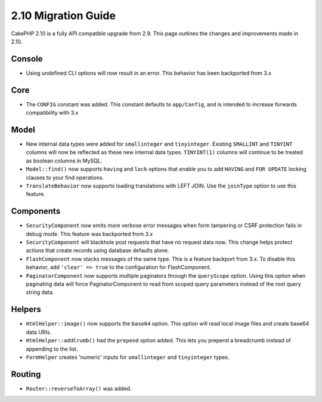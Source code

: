 2.10 Migration Guide
####################

CakePHP 2.10 is a fully API compatible upgrade from 2.9. This page outlines
the changes and improvements made in 2.10.

Console
=======

* Using undefined CLI options will now result in an error. This behavior has
  been backported from 3.x

Core
====

* The ``CONFIG`` constant was added. This constant defaults to ``app/Config``,
  and is intended to increase forwards compatibility with 3.x

Model
=====

* New internal data types were added for ``smallinteger`` and ``tinyinteger``.
  Existing ``SMALLINT`` and ``TINYINT`` columns will now be reflected as these
  new internal data types. ``TINYINT(1)`` columns will continue to be treated as
  boolean columns in MySQL.
* ``Model::find()`` now supports ``having`` and ``lock`` options that enable you
  to add ``HAVING`` and ``FOR UPDATE`` locking clauses to your find operations.
* ``TranslateBehavior`` now supports loading translations with LEFT JOIN. Use
  the ``joinType`` option to use this feature.

Components
==========

* ``SecurityComponent`` now emits more verbose error messages when form
  tampering or CSRF protection fails in debug mode. This feature was backported
  from 3.x
* ``SecurityComponent`` will blackhole post requests that have no request data
  now. This change helps protect actions that create records using database
  defaults alone.
* ``FlashComponent`` now stacks messages of the same type. This is a feature
  backport from 3.x. To disable this behavior, add ``'clear' => true`` to the
  configuration for FlashComponent.
* ``PaginatorComponent`` now supports multiple paginators through the
  ``queryScope`` option. Using this option when paginating data will force
  PaginatorComponent to read from scoped query parameters instead of the root
  query string data.

Helpers
=======

* ``HtmlHelper::image()`` now supports the ``base64`` option. This option will
  read local image files and create base64 data URIs.
* ``HtmlHelper::addCrumb()`` had the ``prepend`` option added. This lets you
  prepend a breadcrumb instead of appending to the list.
* ``FormHelper`` creates 'numeric' inputs for ``smallinteger`` and
  ``tinyinteger`` types.

Routing
=======

* ``Router::reverseToArray()`` was added.
